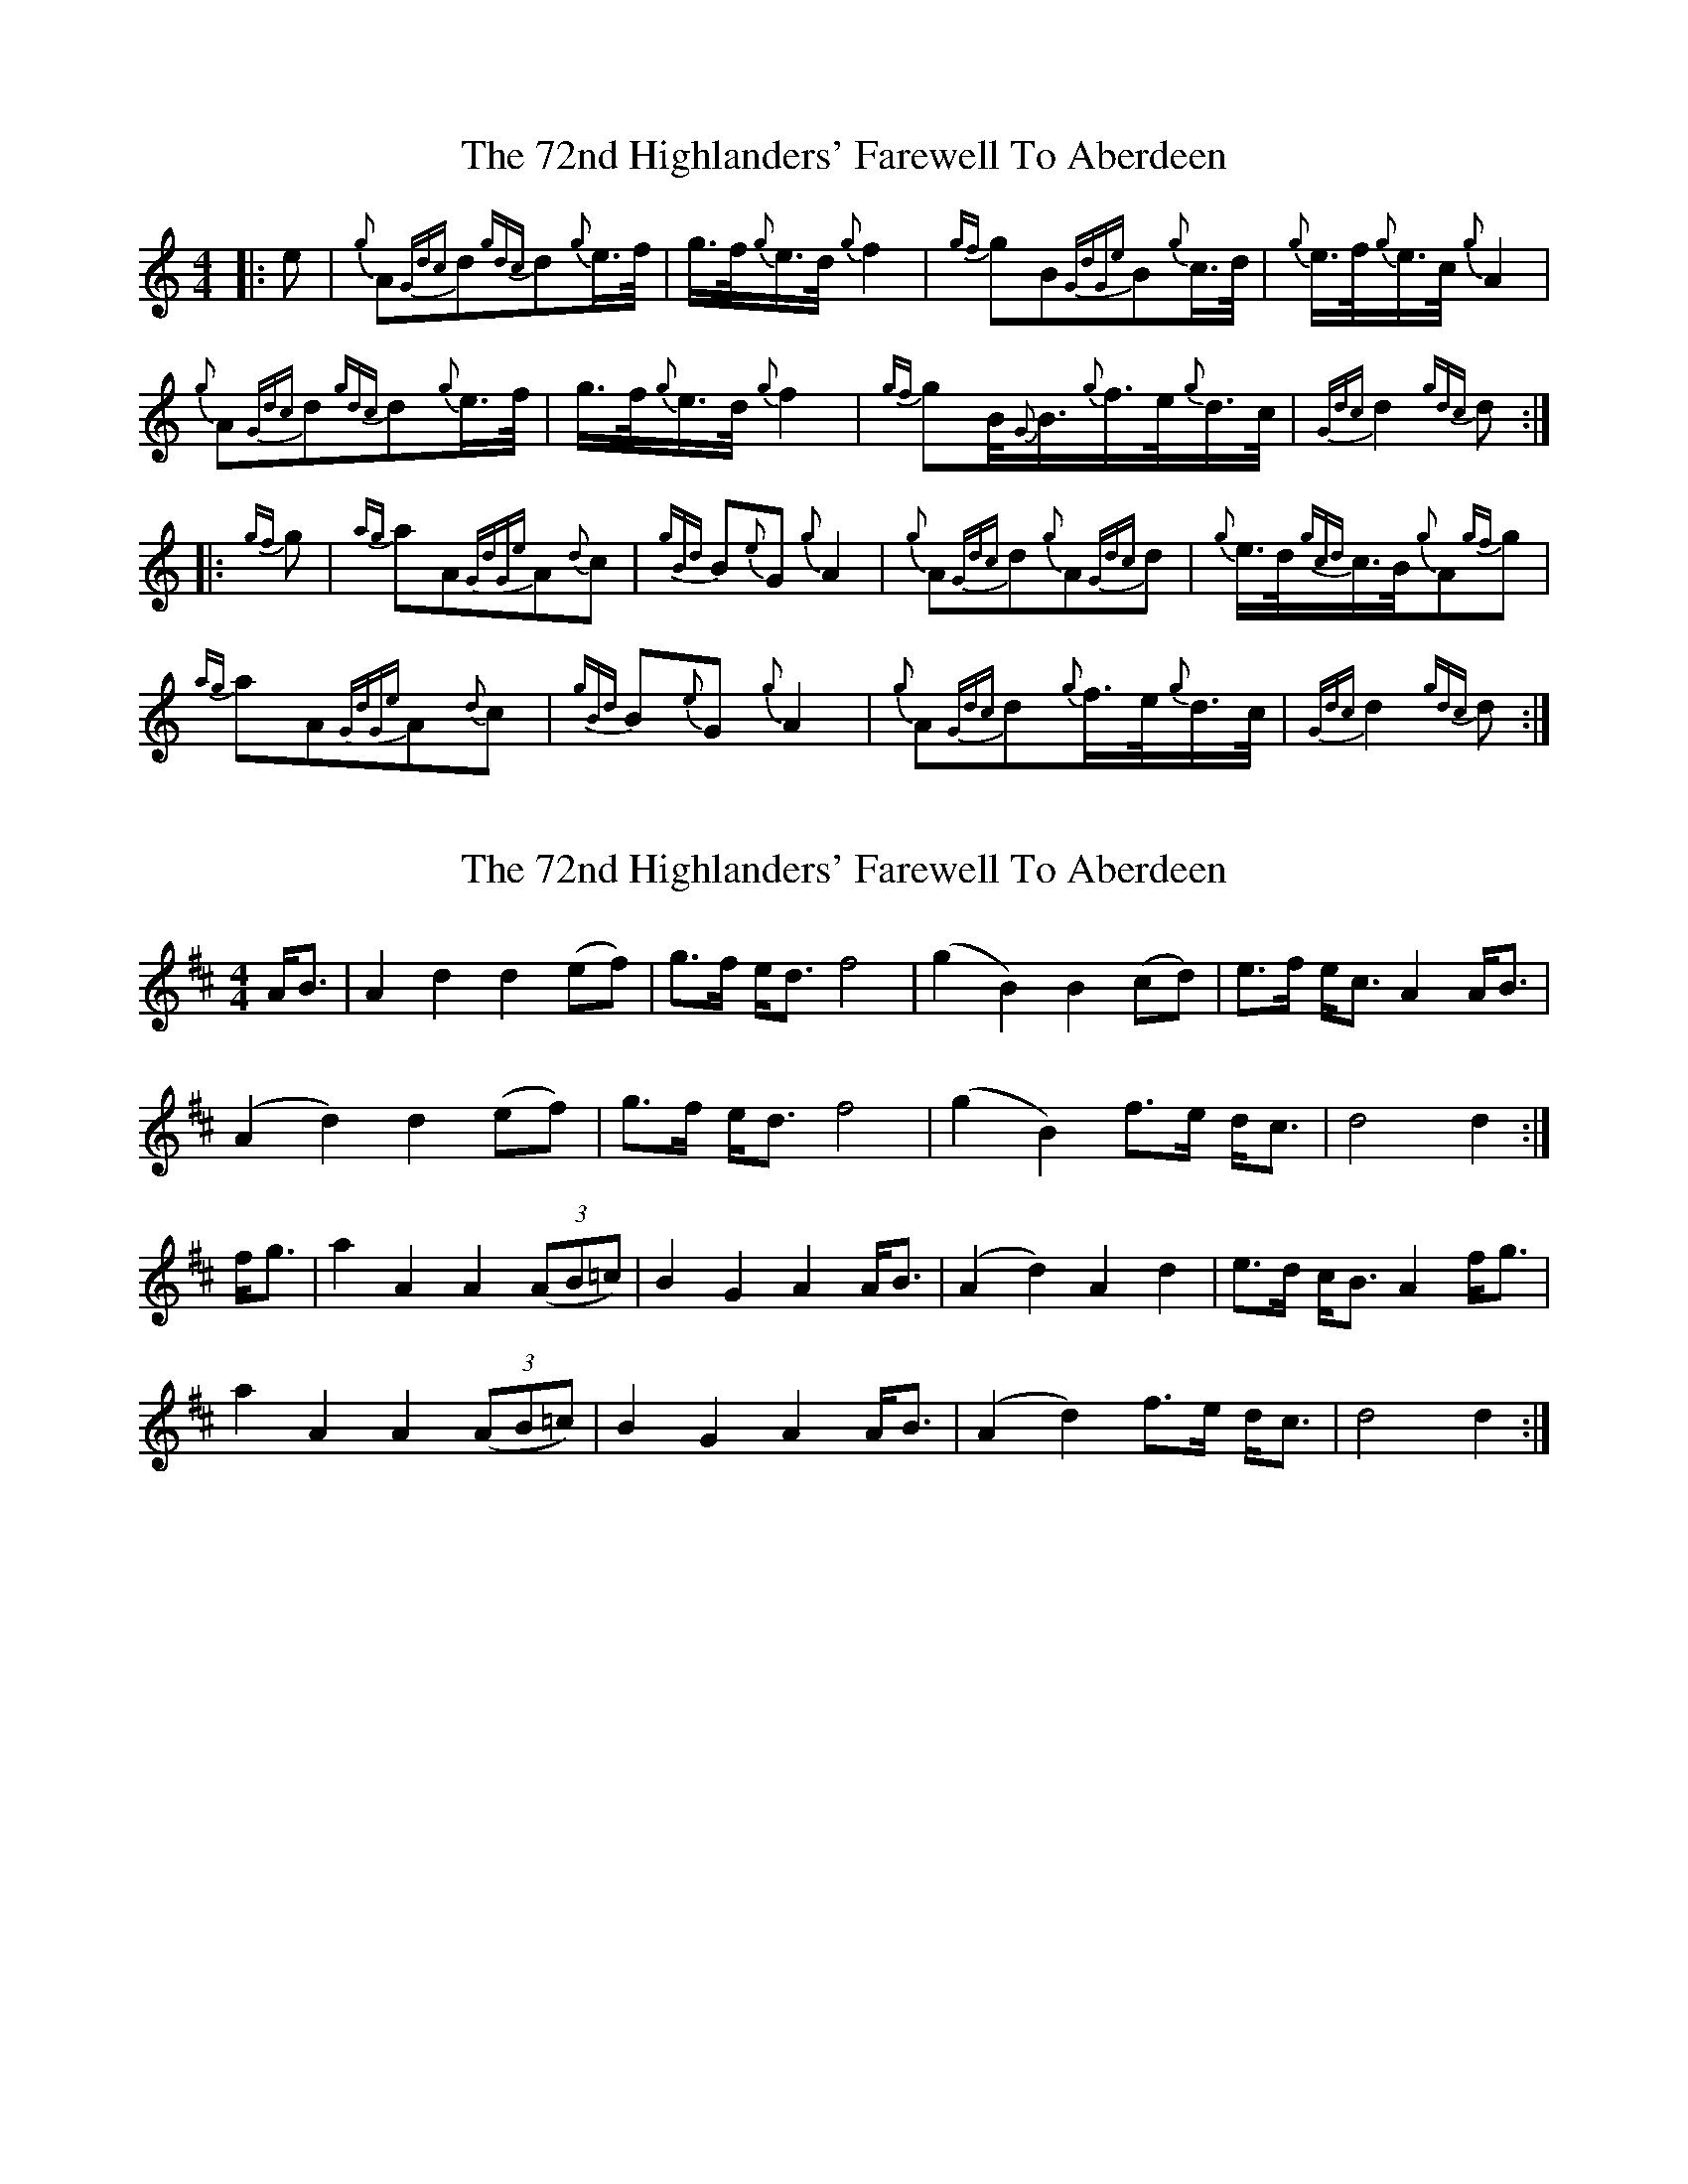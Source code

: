 X: 1
T: 72nd Highlanders' Farewell To Aberdeen, The
Z: gaitazampogna_32
S: https://thesession.org/tunes/6970#setting6970
R: barndance
M: 4/4
L: 1/8
K: Cmaj
|: e|{g}A{Gdc}d{gdc}d{g}e3/4f/4|g3/4f/4{g}e3/4d/4{g}f2|{gf}gB{GdGe}B{g}c3/4d/4| {g}e3/4f/4{g}e3/4c/4{g}A2|
{g}A{Gdc}d{gdc}d{g}e3/4f/4|g3/4f/4{g}e3/4d/4{g}f2| {gf}gB/4{G}B3/4{g}f3/4e/4{g}d3/4c/4|{Gdc}d2{gdc}d:|
|:{gf}g| {ag}aA{GdGe}A{d}c|{gBd}B{e}G{g}A2|{g}A{Gdc}d{g}A{Gdc}d| {g}e3/4d/4{gcd}c3/4B/4{g}A{gf}g|
{ag}aA{GdGe}A{d}c|{gBd}B{e}G{g}A2| {g}A{Gdc}d{g}f3/4e/4{g}d3/4c/4|{Gdc}d2{gdc}d:|
X: 2
T: 72nd Highlanders' Farewell To Aberdeen, The
Z: DonaldK
S: https://thesession.org/tunes/6970#setting18552
R: barndance
M: 4/4
L: 1/8
K: Dmaj
A<B|A2d2 d2(ef)|g>f e<d f4|(g2B2) B2(cd)|e>f e<c A2A<B|(A2d2) d2(ef)|g>f e<d f4|(g2B2) f>e d<c|d4 d2:|f<g|a2A2 A2((3AB=c)|B2G2 A2A<B|(A2d2) A2d2|e>d c<B A2f<g|a2A2 A2((3AB=c)|B2G2 A2A<B|(A2d2) f>e d<c|d4 d2:|
X: 3
T: 72nd Highlanders' Farewell To Aberdeen, The
Z: ceolachan
S: https://thesession.org/tunes/6970#setting28287
R: barndance
M: 4/4
L: 1/8
K: Dmaj
|: B |A2 d2 d2 ef | gfed f3 f | g2 B2 B2 cd | efed dcBA |
A2 d2 d2 ef | gfed f3 f | g2 B2 cdec |[1 d4 d3 :|[2 d4 d2 ||
|: fg |a2 A2 A2 =c2 | B2 GB A3 B | A2 d2 dcde | f2 e2 e2 fg |
a2 A2 A2 =c2 | B2 GB A3 B | A2 d2 fedc |[1 d4 d2 :|[2 d4 d3 |]
X: 4
T: 72nd Highlanders' Farewell To Aberdeen, The
Z: ceolachan
S: https://thesession.org/tunes/6970#setting28288
R: barndance
M: 4/4
L: 1/8
K: Dmaj
|: cB |A2 d2 d2 ef | gfed f4 | g2 B2 B2 cd | efed dcBA |
A2 d2 d2 ef | gfed f4 | g2 B2 cdec | d6 :|
|: fg |a2 A2 A2 =c2 | B2 G2 A3 B | A2 d2 dcde | f2 e2 e2 fg |
a2 A2 A2 =c2 | B2 G2 A3 B | A2 d2 fedc | d6 :|
X: 5
T: 72nd Highlanders' Farewell To Aberdeen, The
Z: ceolachan
S: https://thesession.org/tunes/6970#setting28289
R: barndance
M: 4/4
L: 1/8
K: Dmaj
|: c>B |A2 d2 d2 e>f | g>fe<d f2- f>f | g2 B2 B2 c>d | e>fe>d d>cB>A |
A2 d2- d2 e>f | g>fe<d f4 | g2 B2 f>ed<c | d4 d2 :|
|: f>g |a2 A2 A2 =c2 | B2 G2 A2- A>^G | A2 d2 A>Bc<d | f2 e2 e2 (3efg |
a2 A2 A2- A>=c | B2 G2 A4 | A2 d2 f>ed<c | d4 d2 :|
X: 6
T: 72nd Highlanders' Farewell To Aberdeen, The
Z: ceolachan
S: https://thesession.org/tunes/6970#setting28292
R: barndance
M: 4/4
L: 1/8
K: Dmaj
|: e2 |A2 d2 d2 e>f | g>fe>d f4 | g2 B2 B2 c>d | e>fe>c A4 |
A2 d2 d2 e>f | g>fe>d f4 | g2 B<B f>ed>c | d4 d2 :|
|: g2 |a2 A2 A2 c2 | B2 G2 A4 | A2 d2 A2 d2 | e>dc>B A2 g2 |
a2 A2 A2 c2 | B2 G2 A4 | A2 d2 f>ed>c | d4 d2 :|
